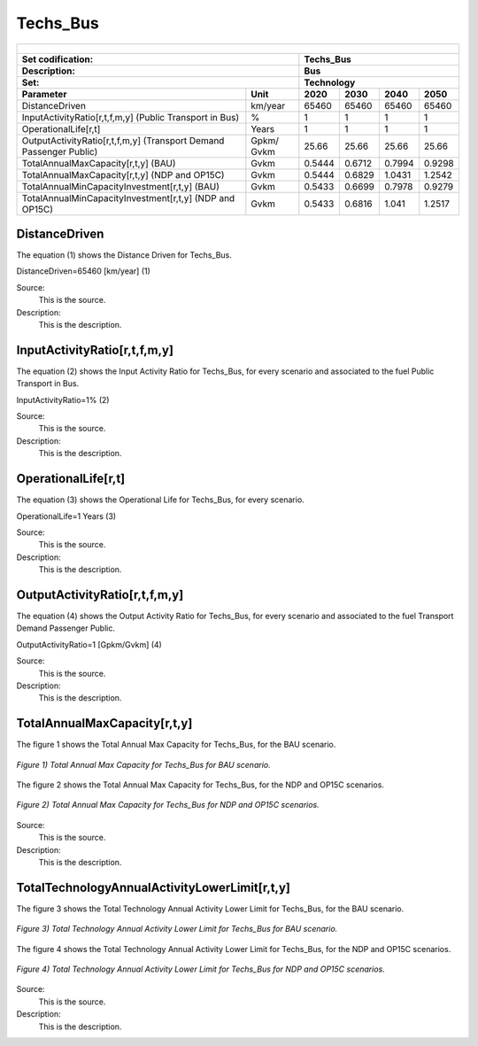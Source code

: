 Techs_Bus
=====================================

+-------------------------------------------------+-------+--------------+--------------+--------------+--------------+
| .. figure:: img/Techs_Bus.png                                                                                       |
|    :align:   center                                                                                                 |
|    :width:   500 px                                                                                                 |
+-------------------------------------------------+-------+--------------+--------------+--------------+--------------+
| Set codification:                                       |Techs_Bus                                                  |
+-------------------------------------------------+-------+--------------+--------------+--------------+--------------+
| Description:                                            |Bus                                                        |
+-------------------------------------------------+-------+--------------+--------------+--------------+--------------+
| Set:                                                    |Technology                                                 |
+-------------------------------------------------+-------+--------------+--------------+--------------+--------------+
| Parameter                                       | Unit  | 2020         | 2030         | 2040         |  2050        |
+=================================================+=======+==============+==============+==============+==============+
| DistanceDriven                                  |km/year| 65460        | 65460        | 65460        | 65460        |
+-------------------------------------------------+-------+--------------+--------------+--------------+--------------+
| InputActivityRatio[r,t,f,m,y] (Public           | %     | 1            | 1            | 1            | 1            |
| Transport in Bus)                               |       |              |              |              |              |
+-------------------------------------------------+-------+--------------+--------------+--------------+--------------+
| OperationalLife[r,t]                            | Years | 1            | 1            | 1            | 1            |
+-------------------------------------------------+-------+--------------+--------------+--------------+--------------+
| OutputActivityRatio[r,t,f,m,y] (Transport Demand| Gpkm/ | 25.66        | 25.66        | 25.66        | 25.66        |
| Passenger Public)                               | Gvkm  |              |              |              |              |
+-------------------------------------------------+-------+--------------+--------------+--------------+--------------+
| TotalAnnualMaxCapacity[r,t,y] (BAU)             | Gvkm  | 0.5444       | 0.6712       | 0.7994       | 0.9298       |
+-------------------------------------------------+-------+--------------+--------------+--------------+--------------+
| TotalAnnualMaxCapacity[r,t,y] (NDP and OP15C)   | Gvkm  | 0.5444       | 0.6829       | 1.0431       | 1.2542       |
+-------------------------------------------------+-------+--------------+--------------+--------------+--------------+
| TotalAnnualMinCapacityInvestment[r,t,y] (BAU)   | Gvkm  | 0.5433       | 0.6699       | 0.7978       | 0.9279       |
+-------------------------------------------------+-------+--------------+--------------+--------------+--------------+
| TotalAnnualMinCapacityInvestment[r,t,y] (NDP and| Gvkm  | 0.5433       | 0.6816       | 1.041        | 1.2517       |
| OP15C)                                          |       |              |              |              |              |
+-------------------------------------------------+-------+--------------+--------------+--------------+--------------+


DistanceDriven
+++++++++
The equation (1) shows the Distance Driven for Techs_Bus.

DistanceDriven=65460 [km/year]   (1)

Source:
   This is the source. 
   
Description: 
   This is the description. 
   
InputActivityRatio[r,t,f,m,y]
+++++++++
The equation (2) shows the Input Activity Ratio for Techs_Bus, for every scenario and associated to the fuel Public Transport in Bus.

InputActivityRatio=1%   (2)

Source:
   This is the source. 
   
Description: 
   This is the description.
   
OperationalLife[r,t]
+++++++++
The equation (3) shows the Operational Life for Techs_Bus, for every scenario.

OperationalLife=1 Years   (3)

Source:
   This is the source. 
   
Description: 
   This is the description.   
   
OutputActivityRatio[r,t,f,m,y]
+++++++++
The equation (4) shows the Output Activity Ratio for Techs_Bus, for every scenario and associated to the fuel Transport Demand Passenger Public.

OutputActivityRatio=1 [Gpkm/Gvkm]   (4)

Source:
   This is the source. 
   
Description: 
   This is the description. 
   
TotalAnnualMaxCapacity[r,t,y]
+++++++++
The figure 1 shows the Total Annual Max Capacity for Techs_Bus, for the BAU scenario.

.. figure:: img/Techs_Bus_TotalAnnualMaxCapacity_BAU.png
   :align:   center
   :width:   700 px
   
   *Figure 1) Total Annual Max Capacity for Techs_Bus for BAU scenario.*
   
The figure 2 shows the Total Annual Max Capacity for Techs_Bus, for the NDP and OP15C scenarios.

.. figure:: img/Techs_Bus_TotalAnnualMaxCapacity_NDP_OP15C.png
   :align:   center
   :width:   700 px
   
   *Figure 2) Total Annual Max Capacity for Techs_Bus for NDP and OP15C scenarios.*

Source:
   This is the source. 
   
Description: 
   This is the description.
   
TotalTechnologyAnnualActivityLowerLimit[r,t,y]
+++++++++
The figure 3 shows the Total Technology Annual Activity Lower Limit for Techs_Bus, for the BAU scenario.

.. figure:: img/Techs_Bus_TotalTechnologyAnnualActivityLowerLimit_BAU.png
   :align:   center
   :width:   700 px
   
   *Figure 3) Total Technology Annual Activity Lower Limit for Techs_Bus for BAU scenario.*
   
The figure 4 shows the Total Technology Annual Activity Lower Limit for Techs_Bus, for the NDP and OP15C scenarios.

.. figure:: img/Techs_Bus_TotalTechnologyAnnualActivityLowerLimit_NDP_OP.png
   :align:   center
   :width:   700 px
   
   *Figure 4) Total Technology Annual Activity Lower Limit for Techs_Bus for NDP and OP15C scenarios.*

Source:
   This is the source. 
   
Description: 
   This is the description.
